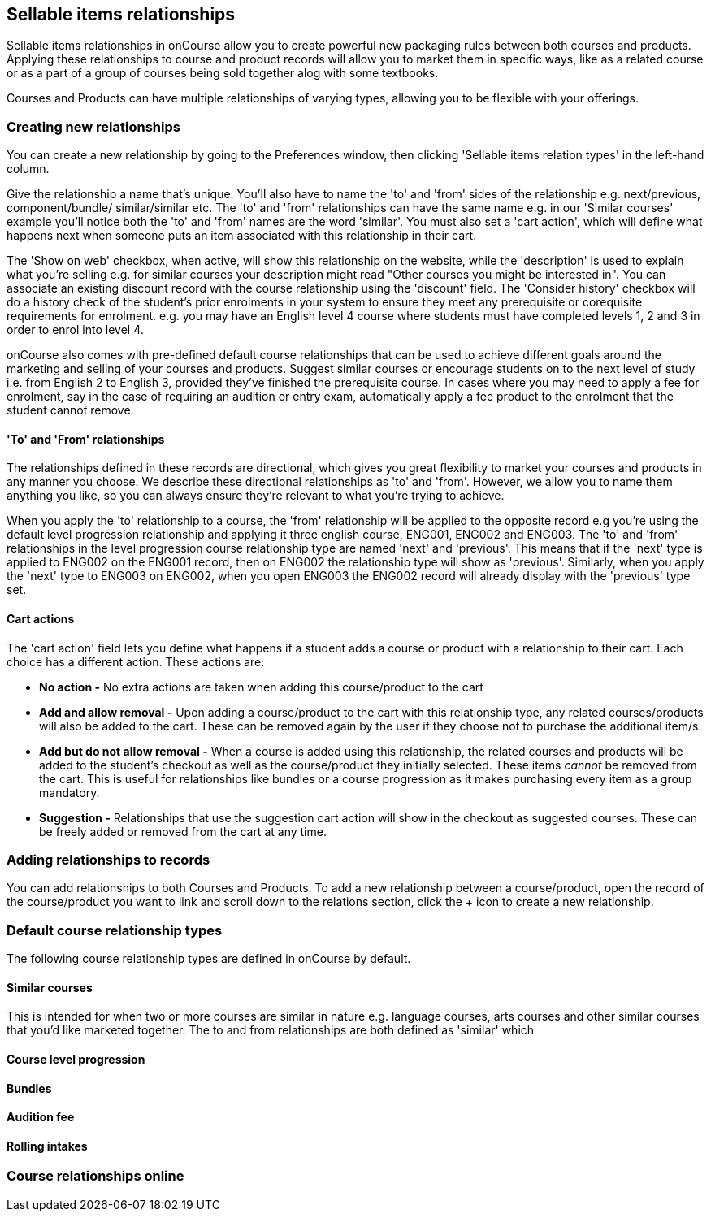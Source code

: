 [[courseRelations]]
== Sellable items relationships

Sellable items relationships in onCourse allow you to create powerful new packaging rules between both courses and products. Applying these relationships to course and product records will allow you to market them in specific ways, like as a related course or as a part of a group of courses being sold together alog with some textbooks.

Courses and Products can have multiple relationships of varying types, allowing you to be flexible with your offerings.

[[courseRelations-creating]]
=== Creating new relationships

You can create a new relationship by going to the Preferences window, then clicking 'Sellable items relation types' in the left-hand column.

Give the relationship a name that's unique. You'll also have to name the 'to' and 'from' sides of the relationship e.g. next/previous, component/bundle/ similar/similar etc. The 'to' and 'from' relationships can have the same name e.g. in our 'Similar courses' example you'll notice both the 'to' and 'from' names are the word 'similar'. You must also set a 'cart action', which will define what happens next when someone puts an item associated with this relationship in their cart.

The 'Show on web' checkbox, when active, will show this relationship on the website, while the 'description' is used to explain what you're selling e.g. for similar courses your description might read "Other courses you might be interested in". You can associate an existing discount record with the course relationship using the 'discount' field. The 'Consider history' checkbox will do a history check of the student's prior enrolments in your system to ensure they meet any prerequisite or corequisite requirements for enrolment. e.g. you may have an English level 4 course where students must have completed levels 1, 2 and 3 in order to enrol into level 4.

onCourse also comes with pre-defined default course relationships that can be used to achieve different goals around the marketing and selling of your courses and products. Suggest similar courses or encourage students on to the next level of study i.e. from English 2 to English 3, provided they've finished the prerequisite course. In cases where you may need to apply a fee for enrolment, say in the case of requiring an audition or entry exam, automatically apply a fee product to the enrolment that the student cannot remove.


[[courseRelations-directions]]
==== 'To' and 'From' relationships

The relationships defined in these records are directional, which gives you great flexibility to market your courses and products in any manner you choose. We describe these directional relationships as 'to' and 'from'. However, we allow you to name them anything you like, so you can always ensure they're relevant to what you're trying to achieve.

When you apply the 'to' relationship to a course, the 'from' relationship will be applied to the opposite record e.g you're using the default level progression relationship and applying it three english course, ENG001, ENG002 and ENG003. The 'to' and 'from' relationships in the level progression course relationship type are named 'next' and 'previous'. This means that if the 'next' type is applied to ENG002 on the ENG001 record, then on ENG002 the relationship type will show as 'previous'. Similarly, when you apply the 'next' type to ENG003 on ENG002, when you open ENG003 the ENG002 record will already display with the 'previous' type set.


[[courseRelations-cartActions]]
==== Cart actions

The 'cart action' field lets you define what happens if a student adds a course or product with a relationship to their cart. Each choice has a different action. These actions are:

* *No action -* No extra actions are taken when adding this course/product to the cart
* *Add and allow removal -* Upon adding a course/product to the cart with this relationship type, any related courses/products will also be added to the cart. These can be removed again by the user if they choose not to purchase the additional item/s.
* *Add but do not allow removal -* When a course is added using this relationship, the related courses and products will be added to the student's checkout as well as the course/product they initially selected. These items _cannot_ be removed from the cart. This is useful for relationships like bundles or a course progression as it makes purchasing every item as a group mandatory.
* *Suggestion -* Relationships that use the suggestion cart action will show in the checkout as suggested courses. These can be freely added or removed from the cart at any time.


[[courseRelations-addRelation]]
=== Adding relationships to records

You can add relationships to both Courses and Products. To add a new relationship between a course/product, open the record of the course/product you want to link and scroll down to the relations section, click the + icon to create a new relationship.




[[courseRelations-defaultTypes]]
=== Default course relationship types

The following course relationship types are defined in onCourse by default.

[[courseRelations-similar]]
==== Similar courses

This is intended for when two or more courses are similar in nature e.g. language courses, arts courses and other similar courses that you'd like marketed together. The to and from relationships are both defined as 'similar' which

[[courseRelations-levels]]
==== Course level progression


[[courseRelations-bundle]]
==== Bundles


[[courseRelations-audition]]
==== Audition fee


[[courseRelations-rolling]]
==== Rolling intakes


[[courseRelations-online]]
=== Course relationships online



